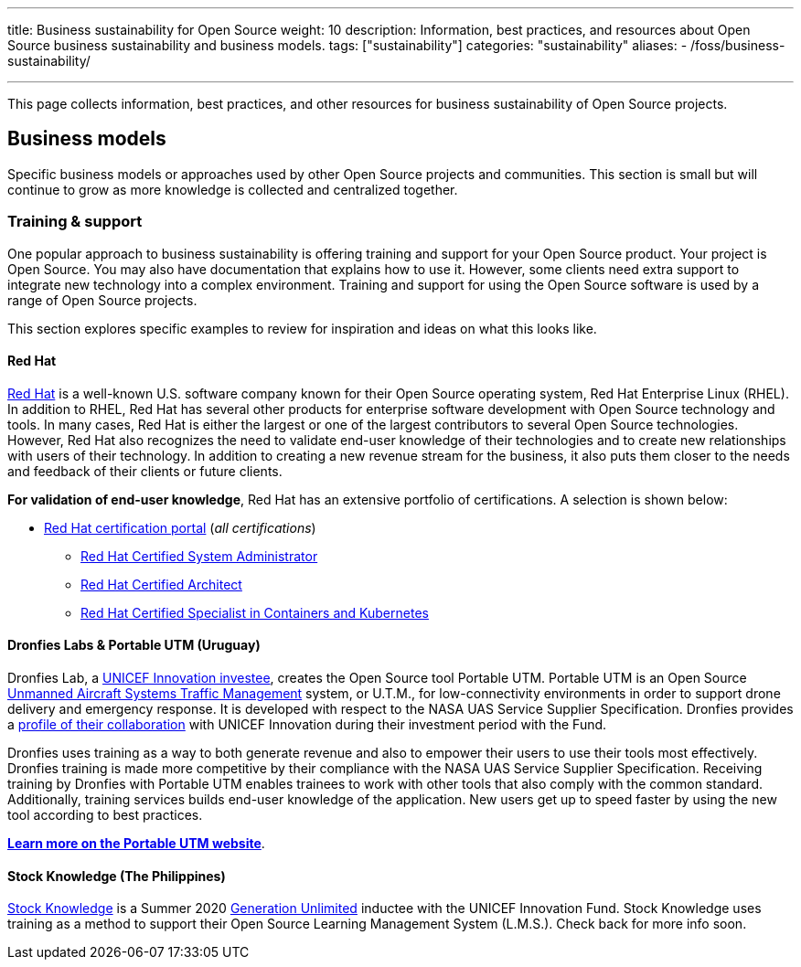 ---
title: Business sustainability for Open Source
weight: 10
description: Information, best practices, and resources about Open Source business sustainability and business models.
tags: ["sustainability"]
categories: "sustainability"
aliases:
    - /foss/business-sustainability/

---
:toc:

This page collects information, best practices, and other resources for business sustainability of Open Source projects.

////
[[foundations]]
== Foundations
////

[[business-models]]
== Business models

Specific business models or approaches used by other Open Source projects and communities.
This section is small but will continue to grow as more knowledge is collected and centralized together.

[[business-models--training]]
=== Training & support

One popular approach to business sustainability is offering training and support for your Open Source product.
Your project is Open Source.
You may also have documentation that explains how to use it.
However, some clients need extra support to integrate new technology into a complex environment.
Training and support for using the Open Source software is used by a range of Open Source projects.

This section explores specific examples to review for inspiration and ideas on what this looks like.

[[training--red-hat]]
==== Red Hat

https://www.redhat.com/en[Red Hat] is a well-known U.S. software company known for their Open Source operating system, Red Hat Enterprise Linux (RHEL).
In addition to RHEL, Red Hat has several other products for enterprise software development with Open Source technology and tools.
In many cases, Red Hat is either the largest or one of the largest contributors to several Open Source technologies.
However, Red Hat also recognizes the need to validate end-user knowledge of their technologies and to create new relationships with users of their technology.
In addition to creating a new revenue stream for the business, it also puts them closer to the needs and feedback of their clients or future clients.

*For validation of end-user knowledge*, Red Hat has an extensive portfolio of certifications.
A selection is shown below:

* https://www.redhat.com/en/services/certifications[Red Hat certification portal]
  (_all certifications_)
** https://www.redhat.com/en/services/certification/rhcsa[Red Hat Certified System Administrator]
** https://www.redhat.com/en/services/certification/rhca[Red Hat Certified Architect]
** https://www.redhat.com/en/services/certification/red-hat-certified-specialist-in-containers-and-kubernetes[Red Hat Certified Specialist in Containers and Kubernetes]

[[training--dronfies]]
==== Dronfies Labs & Portable UTM (Uruguay)

Dronfies Lab, a https://www.unicef.org/innovation/venturefund/dronescohort/DronfiesLabs[UNICEF Innovation investee], creates the Open Source tool Portable UTM.
Portable UTM is an Open Source https://www.nasa.gov/ames/utm/[Unmanned Aircraft Systems Traffic Management] system, or U.T.M., for low-connectivity environments in order to support drone delivery and emergency response.
It is developed with respect to the NASA UAS Service Supplier Specification.
Dronfies provides a https://dronfies.com/case/unicef-innovation-fund/[profile of their collaboration] with UNICEF Innovation during their investment period with the Fund.

Dronfies uses training as a way to both generate revenue and also to empower their users to use their tools most effectively.
Dronfies training is made more competitive by their compliance with the NASA UAS Service Supplier Specification.
Receiving training by Dronfies with Portable UTM enables trainees to work with other tools that also comply with the common standard.
Additionally, training services builds end-user knowledge of the application.
New users get up to speed faster by using the new tool according to best practices.

https://portableutm.com/#[*Learn more on the Portable UTM website*].

[[training--stock-knowledge]]
==== Stock Knowledge (The Philippines)

https://www.theknowledgetools.com/[Stock Knowledge] is a Summer 2020 https://www.generationunlimited.org/[Generation Unlimited] inductee with the UNICEF Innovation Fund.
Stock Knowledge uses training as a method to support their Open Source Learning Management System (L.M.S.).
Check back for more info soon.
